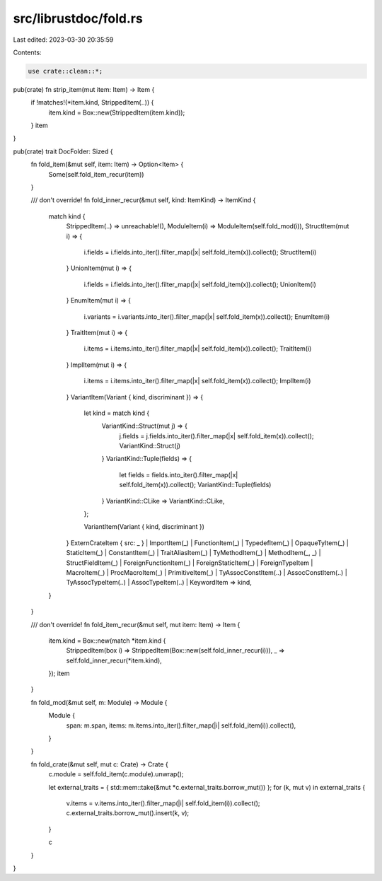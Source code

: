 src/librustdoc/fold.rs
======================

Last edited: 2023-03-30 20:35:59

Contents:

.. code-block:: rs

    use crate::clean::*;

pub(crate) fn strip_item(mut item: Item) -> Item {
    if !matches!(*item.kind, StrippedItem(..)) {
        item.kind = Box::new(StrippedItem(item.kind));
    }
    item
}

pub(crate) trait DocFolder: Sized {
    fn fold_item(&mut self, item: Item) -> Option<Item> {
        Some(self.fold_item_recur(item))
    }

    /// don't override!
    fn fold_inner_recur(&mut self, kind: ItemKind) -> ItemKind {
        match kind {
            StrippedItem(..) => unreachable!(),
            ModuleItem(i) => ModuleItem(self.fold_mod(i)),
            StructItem(mut i) => {
                i.fields = i.fields.into_iter().filter_map(|x| self.fold_item(x)).collect();
                StructItem(i)
            }
            UnionItem(mut i) => {
                i.fields = i.fields.into_iter().filter_map(|x| self.fold_item(x)).collect();
                UnionItem(i)
            }
            EnumItem(mut i) => {
                i.variants = i.variants.into_iter().filter_map(|x| self.fold_item(x)).collect();
                EnumItem(i)
            }
            TraitItem(mut i) => {
                i.items = i.items.into_iter().filter_map(|x| self.fold_item(x)).collect();
                TraitItem(i)
            }
            ImplItem(mut i) => {
                i.items = i.items.into_iter().filter_map(|x| self.fold_item(x)).collect();
                ImplItem(i)
            }
            VariantItem(Variant { kind, discriminant }) => {
                let kind = match kind {
                    VariantKind::Struct(mut j) => {
                        j.fields = j.fields.into_iter().filter_map(|x| self.fold_item(x)).collect();
                        VariantKind::Struct(j)
                    }
                    VariantKind::Tuple(fields) => {
                        let fields = fields.into_iter().filter_map(|x| self.fold_item(x)).collect();
                        VariantKind::Tuple(fields)
                    }
                    VariantKind::CLike => VariantKind::CLike,
                };

                VariantItem(Variant { kind, discriminant })
            }
            ExternCrateItem { src: _ }
            | ImportItem(_)
            | FunctionItem(_)
            | TypedefItem(_)
            | OpaqueTyItem(_)
            | StaticItem(_)
            | ConstantItem(_)
            | TraitAliasItem(_)
            | TyMethodItem(_)
            | MethodItem(_, _)
            | StructFieldItem(_)
            | ForeignFunctionItem(_)
            | ForeignStaticItem(_)
            | ForeignTypeItem
            | MacroItem(_)
            | ProcMacroItem(_)
            | PrimitiveItem(_)
            | TyAssocConstItem(..)
            | AssocConstItem(..)
            | TyAssocTypeItem(..)
            | AssocTypeItem(..)
            | KeywordItem => kind,
        }
    }

    /// don't override!
    fn fold_item_recur(&mut self, mut item: Item) -> Item {
        item.kind = Box::new(match *item.kind {
            StrippedItem(box i) => StrippedItem(Box::new(self.fold_inner_recur(i))),
            _ => self.fold_inner_recur(*item.kind),
        });
        item
    }

    fn fold_mod(&mut self, m: Module) -> Module {
        Module {
            span: m.span,
            items: m.items.into_iter().filter_map(|i| self.fold_item(i)).collect(),
        }
    }

    fn fold_crate(&mut self, mut c: Crate) -> Crate {
        c.module = self.fold_item(c.module).unwrap();

        let external_traits = { std::mem::take(&mut *c.external_traits.borrow_mut()) };
        for (k, mut v) in external_traits {
            v.items = v.items.into_iter().filter_map(|i| self.fold_item(i)).collect();
            c.external_traits.borrow_mut().insert(k, v);
        }

        c
    }
}


